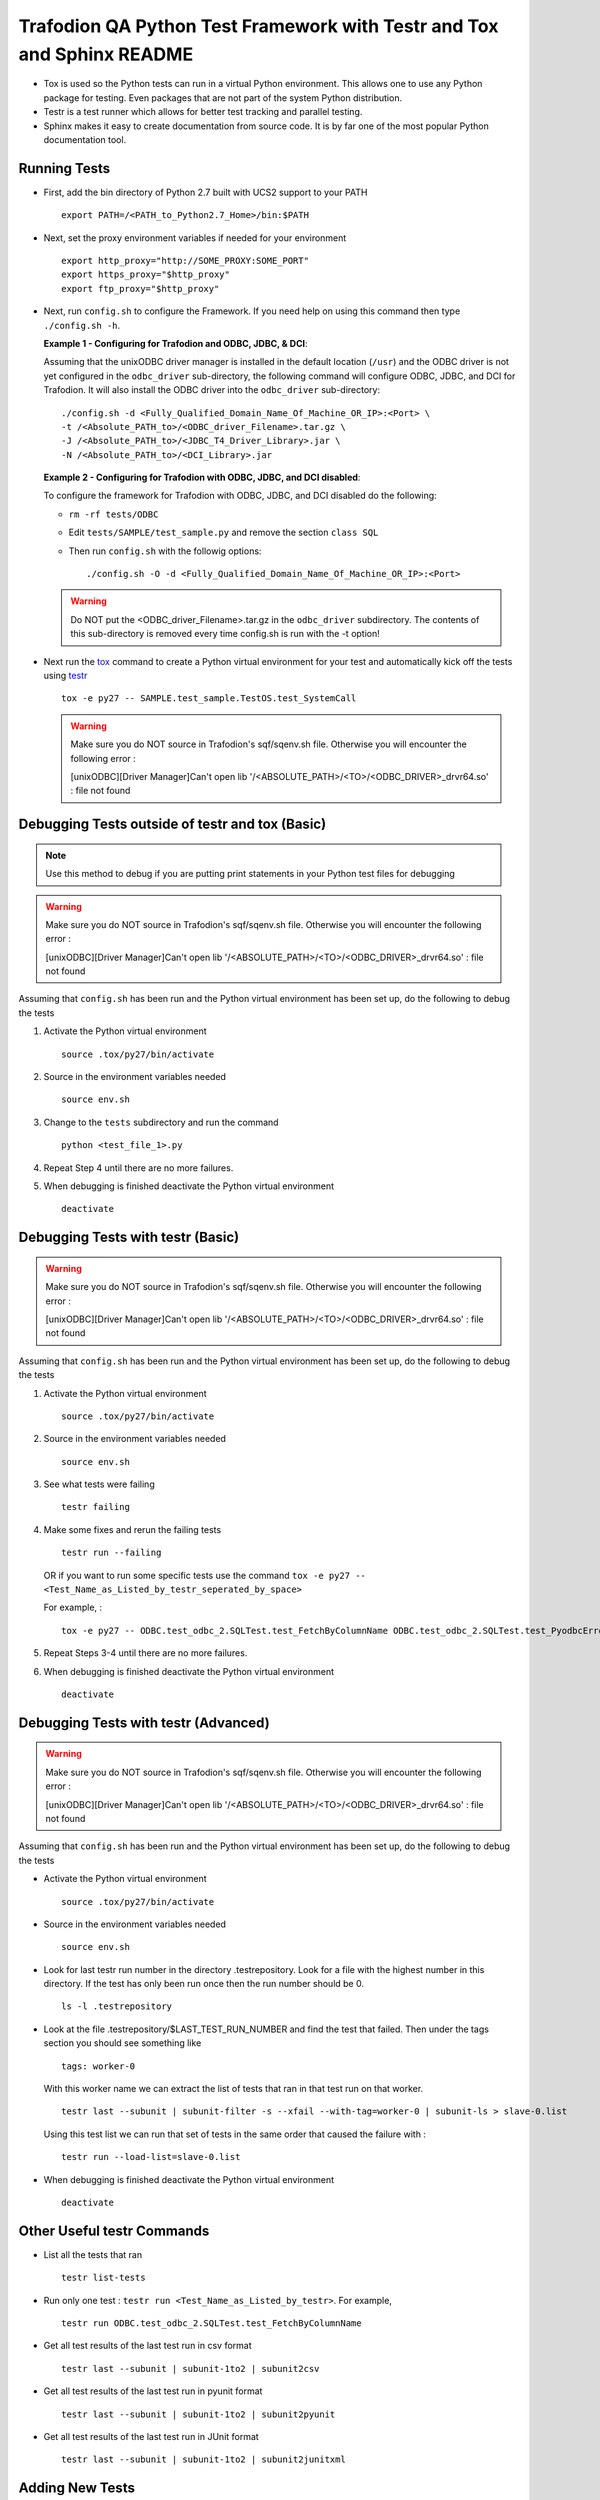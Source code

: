.. # @@@ START COPYRIGHT @@@
   #
   # (C) Copyright 2014 Hewlett-Packard Development Company, L.P.
   #
   #  Licensed under the Apache License, Version 2.0 (the "License");
   #  you may not use this file except in compliance with the License.
   #  You may obtain a copy of the License at
   #
   #      http://www.apache.org/licenses/LICENSE-2.0
   #
   #  Unless required by applicable law or agreed to in writing, software
   #  distributed under the License is distributed on an "AS IS" BASIS,
   #  WITHOUT WARRANTIES OR CONDITIONS OF ANY KIND, either express or implied.
   #  See the License for the specific language governing permissions and
   #  limitations under the License.
   #
   # @@@ END COPYRIGHT @@@

=======================================================================
Trafodion QA Python Test Framework with Testr and Tox and Sphinx README
=======================================================================

* Tox is used so the Python tests can run in a virtual Python environment. This allows one to use any 
  Python package for testing.  Even packages that are not part of the system Python distribution.

* Testr is a test runner which allows for better test tracking and parallel testing.

* Sphinx makes it easy to create documentation from source code. It is by far one of the most popular 
  Python documentation tool.


Running Tests
*************

* First, add the bin directory of Python 2.7 built with UCS2 support to your PATH ::

    export PATH=/<PATH_to_Python2.7_Home>/bin:$PATH

* Next, set the proxy environment variables if needed for your environment ::

    export http_proxy="http://SOME_PROXY:SOME_PORT"
    export https_proxy="$http_proxy"
    export ftp_proxy="$http_proxy"

* Next, run ``config.sh`` to configure the Framework.
  If you need help on using this command then type ``./config.sh -h``.

  **Example 1 - Configuring for Trafodion and ODBC, JDBC, & DCI**:

  Assuming that the unixODBC driver manager is installed in the default location (``/usr``) and 
  the ODBC driver is not yet configured in the ``odbc_driver`` sub-directory, the following command 
  will configure ODBC, JDBC, and DCI for Trafodion.  It will also install the ODBC driver into the 
  ``odbc_driver`` sub-directory:  ::

    ./config.sh -d <Fully_Qualified_Domain_Name_Of_Machine_OR_IP>:<Port> \
    -t /<Absolute_PATH_to>/<ODBC_driver_Filename>.tar.gz \
    -J /<Absolute_PATH_to>/<JDBC_T4_Driver_Library>.jar \
    -N /<Absolute_PATH_to>/<DCI_Library>.jar

  **Example 2 - Configuring for Trafodion with ODBC, JDBC, and DCI disabled**:

  To configure the framework for Trafodion with ODBC, JDBC, and DCI disabled do the following:

  * ``rm -rf tests/ODBC``
  * Edit ``tests/SAMPLE/test_sample.py`` and remove the section ``class SQL``
  * Then run ``config.sh`` with the followig options: ::

      ./config.sh -O -d <Fully_Qualified_Domain_Name_Of_Machine_OR_IP>:<Port>

  .. warning:: Do NOT put the <ODBC_driver_Filename>.tar.gz in the ``odbc_driver`` subdirectory. The contents of this sub-directory is
               removed every time config.sh is run with the -t option!
  
* Next run the `tox <http://tox.readthedocs.org/en/latest/>`_ command to create a Python virtual environment for
  your test and automatically kick off the tests using `testr <https://testrepository.readthedocs.org/en/latest/MANUAL.html>`_ ::

    tox -e py27 -- SAMPLE.test_sample.TestOS.test_SystemCall

  .. warning:: Make sure you do NOT source in Trafodion's sqf/sqenv.sh file. Otherwise you will encounter the following error : 

               [unixODBC][Driver Manager]Can't open lib '/<ABSOLUTE_PATH>/<TO>/<ODBC_DRIVER>_drvr64.so' : file not found




Debugging Tests outside of testr and tox (Basic)
************************************************

.. note:: Use this method to debug if you are putting print statements in your Python test files for debugging

.. warning:: Make sure you do NOT source in Trafodion's sqf/sqenv.sh file. Otherwise you will encounter the following error :

             [unixODBC][Driver Manager]Can't open lib '/<ABSOLUTE_PATH>/<TO>/<ODBC_DRIVER>_drvr64.so' : file not found

Assuming that ``config.sh`` has been run and the Python virtual environment has been set up, do the following to debug the tests

1. Activate the Python virtual environment ::

    source .tox/py27/bin/activate

2. Source in the environment variables needed ::

    source env.sh

3. Change to the ``tests`` subdirectory and run the command ::

    python <test_file_1>.py

4. Repeat Step 4 until there are no more failures.

5. When debugging is finished deactivate the Python virtual environment ::

    deactivate


Debugging Tests with testr (Basic)
**********************************

.. warning:: Make sure you do NOT source in Trafodion's sqf/sqenv.sh file. Otherwise you will encounter the following error :

             [unixODBC][Driver Manager]Can't open lib '/<ABSOLUTE_PATH>/<TO>/<ODBC_DRIVER>_drvr64.so' : file not found

Assuming that ``config.sh`` has been run and the Python virtual environment has been set up, do the following to debug the tests

1. Activate the Python virtual environment ::

    source .tox/py27/bin/activate
    
2. Source in the environment variables needed ::

    source env.sh
    
3. See what tests were failing ::

    testr failing

4. Make some fixes and rerun the failing tests ::
    
    testr run --failing 

   OR if you want to run some specific tests use the command ``tox -e py27 -- <Test_Name_as_Listed_by_testr_seperated_by_space>``

   For example, : ::

    tox -e py27 -- ODBC.test_odbc_2.SQLTest.test_FetchByColumnName ODBC.test_odbc_2.SQLTest.test_PyodbcError
    
5. Repeat Steps 3-4 until there are no more failures.

6. When debugging is finished deactivate the Python virtual environment ::

    deactivate


Debugging Tests with testr (Advanced)
*************************************

.. warning:: Make sure you do NOT source in Trafodion's sqf/sqenv.sh file. Otherwise you will encounter the following error :

             [unixODBC][Driver Manager]Can't open lib '/<ABSOLUTE_PATH>/<TO>/<ODBC_DRIVER>_drvr64.so' : file not found

Assuming that ``config.sh`` has been run and the Python virtual environment has been set up, do the following to debug the tests

* Activate the Python virtual environment ::

    source .tox/py27/bin/activate

* Source in the environment variables needed ::

    source env.sh
    
* Look for last testr run number in the directory .testrepository.  Look for a file with the highest number in this directory.
  If the test has only been run once then the run number should be 0. ::

    ls -l .testrepository

* Look at the file .testrepository/$LAST_TEST_RUN_NUMBER and find the test that failed.  Then under the tags section 
  you should see something like ::
  
    tags: worker-0
    
  With this worker name we can extract the list of tests that ran in that test run on that worker. ::
  
    testr last --subunit | subunit-filter -s --xfail --with-tag=worker-0 | subunit-ls > slave-0.list
    
  Using this test list we can run that set of tests in the same order that caused the failure with : ::
  
    testr run --load-list=slave-0.list
    
* When debugging is finished deactivate the Python virtual environment ::

    deactivate
    
    
Other Useful testr Commands
***************************

* List all the tests that ran ::

    testr list-tests
    
* Run only one test : ``testr run <Test_Name_as_Listed_by_testr>``.  For example, ::

    testr run ODBC.test_odbc_2.SQLTest.test_FetchByColumnName

* Get all test results of the last test run in csv format ::

    testr last --subunit | subunit-1to2 | subunit2csv
    
* Get all test results of the last test run in pyunit format ::

    testr last --subunit | subunit-1to2 | subunit2pyunit
    
* Get all test results of the last test run in JUnit format ::

    testr last --subunit | subunit-1to2 | subunit2junitxml
    

Adding New Tests
****************

Directory Structure
-------------------

* Add any new required Python packages to the file ``test-requirements.txt``
* Make sure the file's name follows the naming format : ``test_*.py``
* If ``test_*.py`` files are created in a subdirectory under the ``tests`` directory,
  a ``__init__.py`` file must also be created in the subdirectory.  Otherwise the tests in
  that subdirectory will not be discovered and run by testr.

test_*.py Structure
-------------------

* Make sure ALL class test cases extend ``unittest.TestCase``.  For example, ::
    
    class SystemCallTests(unittest.TestCase)

* Make sure ALL unit test names start with ``test_``.  For example, ::

    def test_SystemCall(self):

General Test Documenting Advice
--------------------------------

* Write code according to `PEP 8 (the "Python Style Guide") <http://www.python.org/dev/peps/pep-0008>`_.
    * The code can be checked with one of the following ways

      **Check the whole tests directory for PEP8 compliance**: ::
      
          tox -e pep8

      **Checking a directory for PEP8 compliance**: ::

          tox -e pep8 -- tests/<SOME_DIRECTORY>

      **Checking a file for PEP8 compliance**: ::

          tox -e pep8 -- tests/<SOME_DIRECTORY>/<SOME_FILE>.py

* Use ``docstrings`` to describe modules, classes, and functions
* Do NOT use triple-quote strings to comment out code.  Use hashes instead.
* Docstrings and Block comments are NOT interchangeable.  The docstring is supposed to describe the operation of the function
  or class.  The leading comment block of a function or class is a programmer's note. ::
    
    # This is a block comment. Your notes go here
    def myFunction(x):
        """This is a docstring. Describe your function here."""
* Make sure copyright header is in every Python source file

Building Test Documents
-----------------------

Run the following tox command to automatically re-build the test documentation ::

    tox -e docs


Known Issues
************

* If the Trafodion sqf/sqenv.sh file has been sourced into your environment the ODBC tests will run into the error: ::

    [unixODBC][Driver Manager]Can't open lib '/<ABSOLUTE_PATH>/<TO>/<ODBC_DRIVER>_drvr64.so' : file not found


About this README
*****************

This README is written using `reStructuredText <http://docutils.sourceforge.net/docs/user/rst/quickref.html>`_ format.  Using this 
format, the `Sphinx <http://sphinx-doc.org/index.html>`_ tool can be used to create documentation in HTML, PDF, and other formats.


Other Resources
***************

**Python**

* `Python <https://www.python.org/>`_
* `Learning Python <http://www.learnpython.org/>`_
* `Codecademy Python Track <http://www.codecademy.com/tracks/python>`_
* `Learn Python the Hard Way <http://learnpythonthehardway.org/book/>`_

**Python ODBC Modules**

* `pyodbc <https://code.google.com/p/pyodbc/>`_
* `pypyodbc <https://code.google.com/p/pypyodbc/>`_

**Python Unittest**

* `Pytest <http://pytest.org/latest/>`_
* `Python unittest fixture syntax and flow reference <http://pythontesting.net/framework/unittest/unittest-fixtures/>`_
* `Python Style guide checker - PEP 8 <http://www.python.org/dev/peps/pep-0008>`_

**Testr**

* `Testr Manual <https://testrepository.readthedocs.org/en/latest/MANUAL.html>`_
* `Testr - OpenStack <https://wiki.openstack.org/wiki/Testr>`_
* `Python Tox <http://tox.readthedocs.org/en/latest/>`_

**reStructuredText and Sphinx**

* `Sphinx <http://sphinx-doc.org/index.html>`_
* `Sphinx reStructuredText Primer <http://sphinx-doc.org/rest.html>`_
* `Sphinx Markup Constructs <http://sphinx-doc.org/markup/index.html>`_
* `Sphinx Tutorial <http://matplotlib.org/sampledoc/>`_
* `reStructuredText Tool Support <http://stackoverflow.com/questions/2746692/restructuredtext-tool-support>`_
* `Online reStructuredText Editor <http://rst.ninjs.org/>`_
* `reStructuredText in vim <https://github.com/Rykka/riv.vim>`_
* `Online Sphinx editor <https://livesphinx.herokuapp.com/>`_

